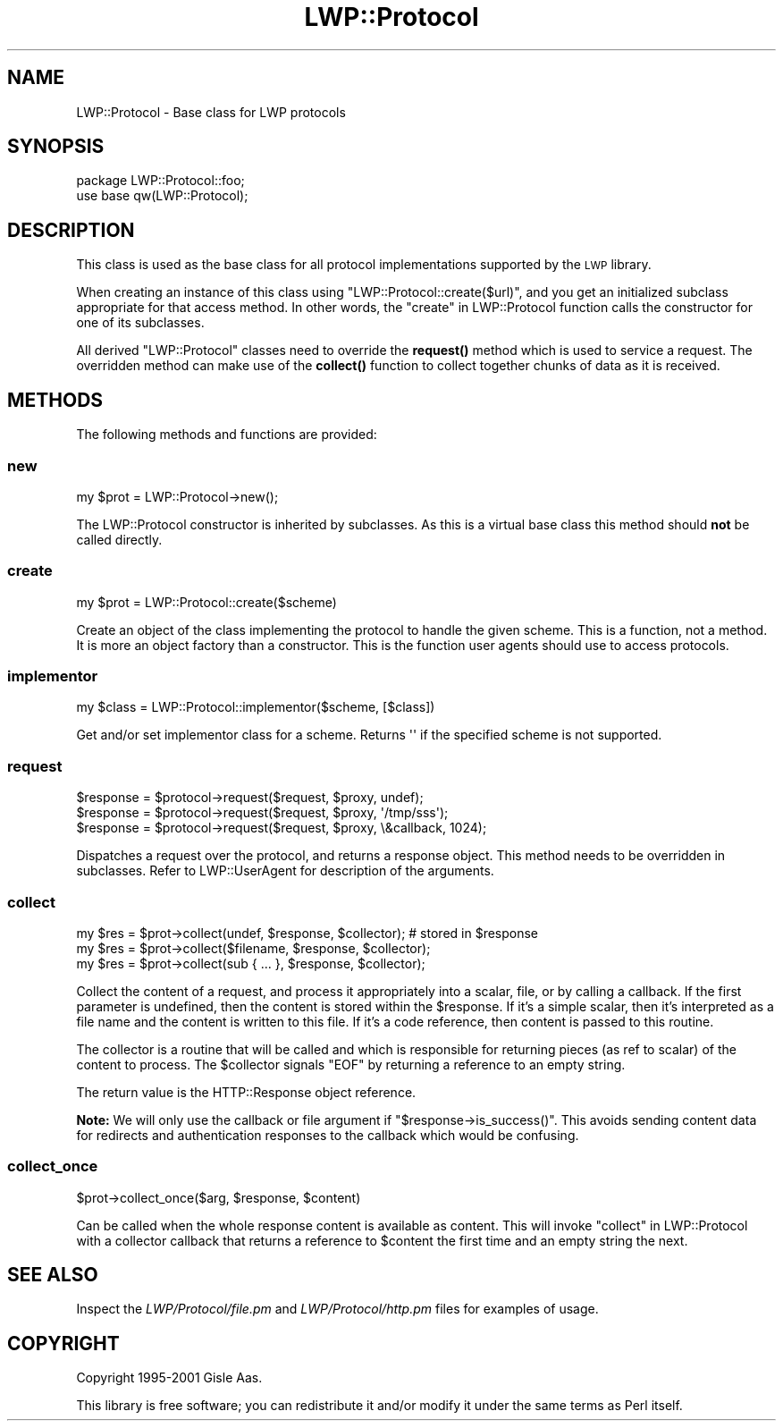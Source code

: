 .\" Automatically generated by Pod::Man 4.10 (Pod::Simple 3.35)
.\"
.\" Standard preamble:
.\" ========================================================================
.de Sp \" Vertical space (when we can't use .PP)
.if t .sp .5v
.if n .sp
..
.de Vb \" Begin verbatim text
.ft CW
.nf
.ne \\$1
..
.de Ve \" End verbatim text
.ft R
.fi
..
.\" Set up some character translations and predefined strings.  \*(-- will
.\" give an unbreakable dash, \*(PI will give pi, \*(L" will give a left
.\" double quote, and \*(R" will give a right double quote.  \*(C+ will
.\" give a nicer C++.  Capital omega is used to do unbreakable dashes and
.\" therefore won't be available.  \*(C` and \*(C' expand to `' in nroff,
.\" nothing in troff, for use with C<>.
.tr \(*W-
.ds C+ C\v'-.1v'\h'-1p'\s-2+\h'-1p'+\s0\v'.1v'\h'-1p'
.ie n \{\
.    ds -- \(*W-
.    ds PI pi
.    if (\n(.H=4u)&(1m=24u) .ds -- \(*W\h'-12u'\(*W\h'-12u'-\" diablo 10 pitch
.    if (\n(.H=4u)&(1m=20u) .ds -- \(*W\h'-12u'\(*W\h'-8u'-\"  diablo 12 pitch
.    ds L" ""
.    ds R" ""
.    ds C` ""
.    ds C' ""
'br\}
.el\{\
.    ds -- \|\(em\|
.    ds PI \(*p
.    ds L" ``
.    ds R" ''
.    ds C`
.    ds C'
'br\}
.\"
.\" Escape single quotes in literal strings from groff's Unicode transform.
.ie \n(.g .ds Aq \(aq
.el       .ds Aq '
.\"
.\" If the F register is >0, we'll generate index entries on stderr for
.\" titles (.TH), headers (.SH), subsections (.SS), items (.Ip), and index
.\" entries marked with X<> in POD.  Of course, you'll have to process the
.\" output yourself in some meaningful fashion.
.\"
.\" Avoid warning from groff about undefined register 'F'.
.de IX
..
.nr rF 0
.if \n(.g .if rF .nr rF 1
.if (\n(rF:(\n(.g==0)) \{\
.    if \nF \{\
.        de IX
.        tm Index:\\$1\t\\n%\t"\\$2"
..
.        if !\nF==2 \{\
.            nr % 0
.            nr F 2
.        \}
.    \}
.\}
.rr rF
.\" ========================================================================
.\"
.IX Title "LWP::Protocol 3"
.TH LWP::Protocol 3 "2018-10-10" "perl v5.28.1" "User Contributed Perl Documentation"
.\" For nroff, turn off justification.  Always turn off hyphenation; it makes
.\" way too many mistakes in technical documents.
.if n .ad l
.nh
.SH "NAME"
LWP::Protocol \- Base class for LWP protocols
.SH "SYNOPSIS"
.IX Header "SYNOPSIS"
.Vb 2
\& package LWP::Protocol::foo;
\& use base qw(LWP::Protocol);
.Ve
.SH "DESCRIPTION"
.IX Header "DESCRIPTION"
This class is used as the base class for all protocol implementations
supported by the \s-1LWP\s0 library.
.PP
When creating an instance of this class using
\&\f(CW\*(C`LWP::Protocol::create($url)\*(C'\fR, and you get an initialized subclass
appropriate for that access method. In other words, the
\&\*(L"create\*(R" in LWP::Protocol function calls the constructor for one of its
subclasses.
.PP
All derived \f(CW\*(C`LWP::Protocol\*(C'\fR classes need to override the \fBrequest()\fR
method which is used to service a request. The overridden method can
make use of the \fBcollect()\fR function to collect together chunks of data
as it is received.
.SH "METHODS"
.IX Header "METHODS"
The following methods and functions are provided:
.SS "new"
.IX Subsection "new"
.Vb 1
\&    my $prot = LWP::Protocol\->new();
.Ve
.PP
The LWP::Protocol constructor is inherited by subclasses. As this is a
virtual base class this method should \fBnot\fR be called directly.
.SS "create"
.IX Subsection "create"
.Vb 1
\&    my $prot = LWP::Protocol::create($scheme)
.Ve
.PP
Create an object of the class implementing the protocol to handle the
given scheme. This is a function, not a method. It is more an object
factory than a constructor. This is the function user agents should
use to access protocols.
.SS "implementor"
.IX Subsection "implementor"
.Vb 1
\&    my $class = LWP::Protocol::implementor($scheme, [$class])
.Ve
.PP
Get and/or set implementor class for a scheme.  Returns \f(CW\*(Aq\*(Aq\fR if the
specified scheme is not supported.
.SS "request"
.IX Subsection "request"
.Vb 3
\&    $response = $protocol\->request($request, $proxy, undef);
\&    $response = $protocol\->request($request, $proxy, \*(Aq/tmp/sss\*(Aq);
\&    $response = $protocol\->request($request, $proxy, \e&callback, 1024);
.Ve
.PP
Dispatches a request over the protocol, and returns a response
object. This method needs to be overridden in subclasses.  Refer to
LWP::UserAgent for description of the arguments.
.SS "collect"
.IX Subsection "collect"
.Vb 3
\&    my $res = $prot\->collect(undef, $response, $collector); # stored in $response
\&    my $res = $prot\->collect($filename, $response, $collector);
\&    my $res = $prot\->collect(sub { ... }, $response, $collector);
.Ve
.PP
Collect the content of a request, and process it appropriately into a scalar,
file, or by calling a callback. If the first parameter is undefined, then the
content is stored within the \f(CW$response\fR. If it's a simple scalar, then it's
interpreted as a file name and the content is written to this file.  If it's a
code reference, then content is passed to this routine.
.PP
The collector is a routine that will be called and which is
responsible for returning pieces (as ref to scalar) of the content to
process.  The \f(CW$collector\fR signals \f(CW\*(C`EOF\*(C'\fR by returning a reference to an
empty string.
.PP
The return value is the HTTP::Response object reference.
.PP
\&\fBNote:\fR We will only use the callback or file argument if
\&\f(CW\*(C`$response\->is_success()\*(C'\fR.  This avoids sending content data for
redirects and authentication responses to the callback which would be
confusing.
.SS "collect_once"
.IX Subsection "collect_once"
.Vb 1
\&    $prot\->collect_once($arg, $response, $content)
.Ve
.PP
Can be called when the whole response content is available as content. This
will invoke \*(L"collect\*(R" in LWP::Protocol with a collector callback that
returns a reference to \f(CW$content\fR the first time and an empty string the
next.
.SH "SEE ALSO"
.IX Header "SEE ALSO"
Inspect the \fILWP/Protocol/file.pm\fR and \fILWP/Protocol/http.pm\fR files
for examples of usage.
.SH "COPYRIGHT"
.IX Header "COPYRIGHT"
Copyright 1995\-2001 Gisle Aas.
.PP
This library is free software; you can redistribute it and/or
modify it under the same terms as Perl itself.

